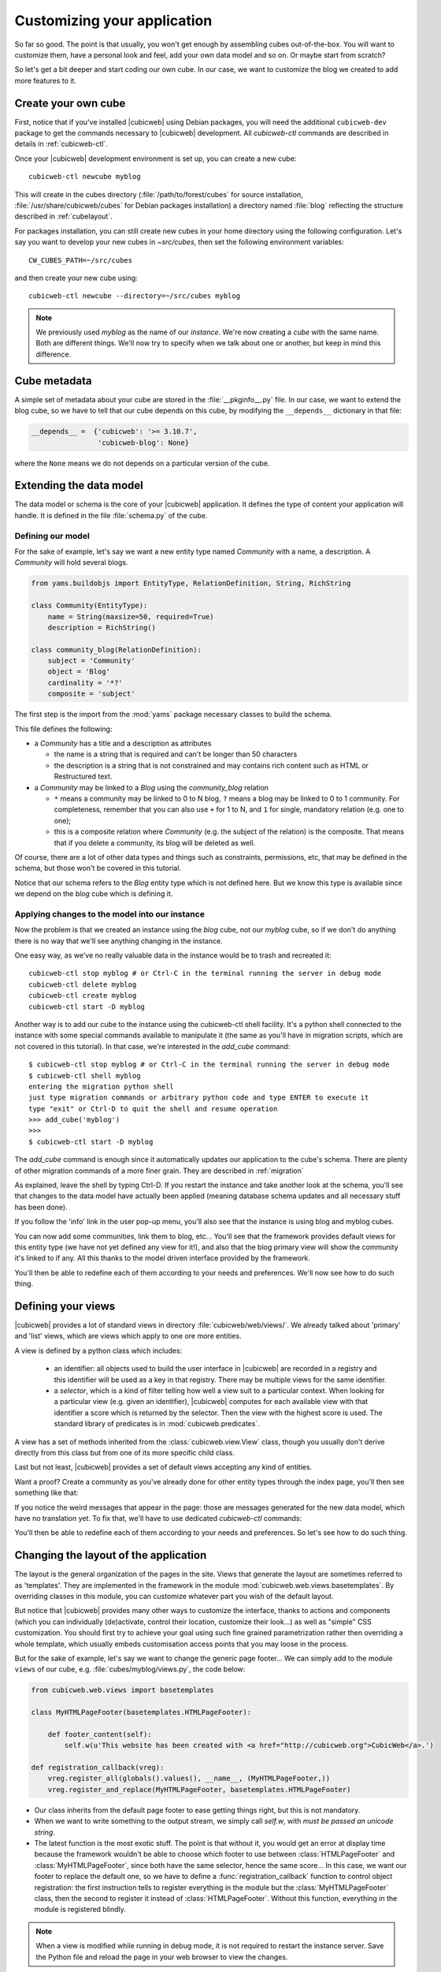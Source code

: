 .. -*- coding: utf-8 -*-

.. _TutosBaseCustomizingTheApplication:

Customizing your application
----------------------------

So far so good. The point is that usually, you won't get enough by assembling
cubes out-of-the-box. You will want to customize them, have a personal look and
feel, add your own data model and so on. Or maybe start from scratch?

So let's get a bit deeper and start coding our own cube. In our case, we want
to customize the blog we created to add more features to it.


Create your own cube
~~~~~~~~~~~~~~~~~~~~

First, notice that if you've installed |cubicweb| using Debian packages, you will
need the additional ``cubicweb-dev`` package to get the commands necessary to
|cubicweb| development. All `cubicweb-ctl` commands are described in details in
:ref:`cubicweb-ctl`.

Once your |cubicweb| development environment is set up, you can create a new
cube::

  cubicweb-ctl newcube myblog

This will create in the cubes directory (:file:`/path/to/forest/cubes` for source
installation, :file:`/usr/share/cubicweb/cubes` for Debian packages installation)
a directory named :file:`blog` reflecting the structure described in
:ref:`cubelayout`.

For packages installation, you can still create new cubes in your home directory
using the following configuration. Let's say you want to develop your new cubes
in `~src/cubes`, then set the following environment variables: ::

  CW_CUBES_PATH=~/src/cubes

and then create your new cube using: ::

  cubicweb-ctl newcube --directory=~/src/cubes myblog

.. Note::

   We previously used `myblog` as the name of our *instance*. We're now creating
   a *cube* with the same name. Both are different things. We'll now try to
   specify when we talk about one or another, but keep in mind this difference.


Cube metadata
~~~~~~~~~~~~~

A simple set of metadata about your cube are stored in the :file:`__pkginfo__.py`
file. In our case, we want to extend the blog cube, so we have to tell that our
cube depends on this cube, by modifying the ``__depends__`` dictionary in that
file:

.. sourcecode:: python

   __depends__ =  {'cubicweb': '>= 3.10.7',
                   'cubicweb-blog': None}

where the ``None`` means we do not depends on a particular version of the cube.

.. _TutosBaseCustomizingTheApplicationDataModel:

Extending the data model
~~~~~~~~~~~~~~~~~~~~~~~~

The data model or schema is the core of your |cubicweb| application.  It defines
the type of content your application will handle. It is defined in the file
:file:`schema.py` of the cube.


Defining our model
******************

For the sake of example, let's say we want a new entity type named `Community`
with a name, a description. A `Community` will hold several blogs.

.. sourcecode:: python

  from yams.buildobjs import EntityType, RelationDefinition, String, RichString

  class Community(EntityType):
      name = String(maxsize=50, required=True)
      description = RichString()

  class community_blog(RelationDefinition):
      subject = 'Community'
      object = 'Blog'
      cardinality = '*?'
      composite = 'subject'

The first step is the import from the :mod:`yams` package necessary classes to build
the schema.

This file defines the following:

* a `Community` has a title and a description as attributes

  - the name is a string that is required and can't be longer than 50 characters

  - the description is a string that is not constrained and may contains rich
    content such as HTML or Restructured text.

* a `Community` may be linked to a `Blog` using the `community_blog` relation

  - ``*`` means a community may be linked to 0 to N blog, ``?`` means a blog may
    be linked to 0 to 1 community. For completeness, remember that you can also
    use ``+`` for 1 to N, and ``1`` for single, mandatory relation (e.g. one to one);

  - this is a composite relation where `Community` (e.g. the subject of the
    relation) is the composite. That means that if you delete a community, its
    blog will be deleted as well.

Of course, there are a lot of other data types and things such as constraints,
permissions, etc, that may be defined in the schema, but those won't be covered
in this tutorial.

Notice that our schema refers to the `Blog` entity type which is not defined
here.  But we know this type is available since we depend on the `blog` cube
which is defining it.


Applying changes to the model into our instance
***********************************************

Now the problem is that we created an instance using the `blog` cube, not our
`myblog` cube, so if we don't do anything there is no way that we'll see anything
changing in the instance.

One easy way, as we've no really valuable data in the instance would be to trash and recreated it::

  cubicweb-ctl stop myblog # or Ctrl-C in the terminal running the server in debug mode
  cubicweb-ctl delete myblog
  cubicweb-ctl create myblog
  cubicweb-ctl start -D myblog

Another way is to add our cube to the instance using the cubicweb-ctl shell
facility. It's a python shell connected to the instance with some special
commands available to manipulate it (the same as you'll have in migration
scripts, which are not covered in this tutorial). In that case, we're interested
in the `add_cube` command: ::

  $ cubicweb-ctl stop myblog # or Ctrl-C in the terminal running the server in debug mode
  $ cubicweb-ctl shell myblog
  entering the migration python shell
  just type migration commands or arbitrary python code and type ENTER to execute it
  type "exit" or Ctrl-D to quit the shell and resume operation
  >>> add_cube('myblog')
  >>>
  $ cubicweb-ctl start -D myblog

The `add_cube` command is enough since it automatically updates our
application to the cube's schema. There are plenty of other migration
commands of a more finer grain. They are described in :ref:`migration`

As explained, leave the shell by typing Ctrl-D. If you restart the instance and
take another look at the schema, you'll see that changes to the data model have
actually been applied (meaning database schema updates and all necessary stuff
has been done).

.. image:: ../../images/tutos-base_myblog-schema_en.png
   :alt: the instance schema after adding our cube

If you follow the 'info' link in the user pop-up menu, you'll also see that the
instance is using blog and myblog cubes.

.. image:: ../../images/tutos-base_myblog-siteinfo_en.png
   :alt: the instance schema after adding our cube

You can now add some communities, link them to blog, etc... You'll see that the
framework provides default views for this entity type (we have not yet defined any
view for it!), and also that the blog primary view will show the community it's
linked to if any. All this thanks to the model driven interface provided by the
framework.

You'll then be able to redefine each of them according to your needs
and preferences. We'll now see how to do such thing.

.. _TutosBaseCustomizingTheApplicationCustomViews:

Defining your views
~~~~~~~~~~~~~~~~~~~

|cubicweb| provides a lot of standard views in directory
:file:`cubicweb/web/views/`. We already talked about 'primary' and 'list' views,
which are views which apply to one ore more entities.

A view is defined by a python class which includes:

  - an identifier: all objects used to build the user interface in |cubicweb| are
    recorded in a registry and this identifier will be used as a key in that
    registry. There may be multiple views for the same identifier.

  - a *selector*, which is a kind of filter telling how well a view suit to a
    particular context. When looking for a particular view (e.g. given an
    identifier), |cubicweb| computes for each available view with that identifier
    a score which is returned by the selector. Then the view with the highest
    score is used. The standard library of predicates is in
    :mod:`cubicweb.predicates`.

A view has a set of methods inherited from the :class:`cubicweb.view.View` class,
though you usually don't derive directly from this class but from one of its more
specific child class.

Last but not least, |cubicweb| provides a set of default views accepting any kind
of entities.

Want a proof? Create a community as you've already done for other entity types
through the index page, you'll then see something like that:

.. image:: ../../images/tutos-base_myblog-community-default-primary_en.png
   :alt: the default primary view for our community entity type


If you notice the weird messages that appear in the page: those are messages
generated for the new data model, which have no translation yet. To fix that,
we'll have to use dedicated `cubicweb-ctl` commands:

.. sourcecode: bash

  cubicweb-ctl i18ncube myblog # build/update cube's message catalogs
  # then add translation into .po file into the cube's i18n directory
  cubicweb-ctl i18ninstance myblog # recompile instance's message catalogs
  cubicweb-ctl restart -D myblog # instance has to be restarted to consider new catalogs

You'll then be able to redefine each of them according to your needs and
preferences. So let's see how to do such thing.

Changing the layout of the application
~~~~~~~~~~~~~~~~~~~~~~~~~~~~~~~~~~~~~~

The layout is the general organization of the pages in the site. Views that generate
the layout are sometimes referred to as 'templates'. They are implemented in the
framework in the module :mod:`cubicweb.web.views.basetemplates`. By overriding
classes in this module, you can customize whatever part you wish of the default
layout.

But notice that |cubicweb| provides many other ways to customize the
interface, thanks to actions and components (which you can individually
(de)activate, control their location, customize their look...) as well as
"simple" CSS customization. You should first try to achieve your goal using such
fine grained parametrization rather then overriding a whole template, which usually
embeds customisation access points that you may loose in the process.

But for the sake of example, let's say we want to change the generic page
footer...  We can simply add to the module ``views`` of our cube,
e.g. :file:`cubes/myblog/views.py`, the code below:

.. sourcecode:: python

  from cubicweb.web.views import basetemplates

  class MyHTMLPageFooter(basetemplates.HTMLPageFooter):

      def footer_content(self):
	  self.w(u'This website has been created with <a href="http://cubicweb.org">CubicWeb</a>.')

  def registration_callback(vreg):
      vreg.register_all(globals().values(), __name__, (MyHTMLPageFooter,))
      vreg.register_and_replace(MyHTMLPageFooter, basetemplates.HTMLPageFooter)


* Our class inherits from the default page footer to ease getting things right,
  but this is not mandatory.

* When we want to write something to the output stream, we simply call `self.w`,
  with *must be passed an unicode string*.

* The latest function is the most exotic stuff. The point is that without it, you
  would get an error at display time because the framework wouldn't be able to
  choose which footer to use between :class:`HTMLPageFooter` and
  :class:`MyHTMLPageFooter`, since both have the same selector, hence the same
  score...  In this case, we want our footer to replace the default one, so we have
  to define a :func:`registration_callback` function to control object
  registration: the first instruction tells to register everything in the module
  but the :class:`MyHTMLPageFooter` class, then the second to register it instead
  of :class:`HTMLPageFooter`. Without this function, everything in the module is
  registered blindly.

.. Note::

  When a view is modified while running in debug mode, it is not required to
  restart the instance server. Save the Python file and reload the page in your
  web browser to view the changes.

We will now have this simple footer on every page of the site.


Primary view customization
~~~~~~~~~~~~~~~~~~~~~~~~~~

The 'primary' view (i.e. any view with the identifier set to 'primary') is the one used to
display all the information about a single entity. The standard primary view is one
of the most sophisticated views of all. It has several customisation points, but
its power comes with `uicfg`, allowing you to control it without having to
subclass it.

However this is a bit off-topic for this first tutorial. Let's say we simply want a
custom primary view for my `Community` entity type, using directly the view
interface without trying to benefit from the default implementation (you should
do that though if you're rewriting reusable cubes; everything is described in more
details in :ref:`primary_view`).


So... Some code! That we'll put again in the module ``views`` of our cube.

.. sourcecode:: python

  from cubicweb.predicates import is_instance
  from cubicweb.web.views import primary

  class CommunityPrimaryView(primary.PrimaryView):
      __select__ = is_instance('Community')

      def cell_call(self, row, col):
          entity = self.cw_rset.get_entity(row, col)
          self.w(u'<h1>Welcome to the "%s" community</h1>' % entity.printable_value('name'))
          if entity.description:
              self.w(u'<p>%s</p>' % entity.printable_value('description'))

What's going on here?

* Our class inherits from the default primary view, here mainly to get the correct
  view identifier, since we don't use any of its features.

* We set on it a selector telling that it only applies when trying to display
  some entity of the `Community` type. This is enough to get an higher score than
  the default view for entities of this type.

* View applying to entities usually have to define `cell_call` as entry point,
  and are given `row` and `col` arguments tell to which entity in the result set
  the view is applied. We can then get this entity from the result set
  (`self.cw_rset`) by using the `get_entity` method.

* To ease thing, we access our entity's attribute for display using its
  printable_value method, which will handle formatting and escaping when
  necessary. As you can see, you can also access attributes by their name on the
  entity to get the raw value.


You can now reload the page of the community we just created and see the changes.

.. image:: ../../images/tutos-base_myblog-community-custom-primary_en.png
   :alt: the custom primary view for our community entity type

We've seen here a lot of thing you'll have to deal with to write views in
|cubicweb|. The good news is that this is almost everything that is used to
build higher level layers.

.. Note::

  As things get complicated and the volume of code in your cube increases, you can
  of course still split your views module into a python package with subpackages.

You can find more details about views and selectors in :ref:`Views`.


Write entities to add logic in your data
~~~~~~~~~~~~~~~~~~~~~~~~~~~~~~~~~~~~~~~~

|cubicweb| provides an ORM to easily programmaticaly manipulate
entities (just like the one we have fetched earlier by calling
`get_entity` on a result set). By default, entity
types are instances of the :class:`AnyEntity` class, which holds a set of
predefined methods as well as property automatically generated for
attributes/relations of the type it represents.

You can redefine each entity to provide additional methods or whatever you want
to help you write your application. Customizing an entity requires that your
entity:

- inherits from :class:`cubicweb.entities.AnyEntity` or any subclass

- defines a :attr:`__regid__` linked to the corresponding data type of your schema

You may then want to add your own methods, override default implementation of some
method, etc...

.. sourcecode:: python

    from cubicweb.entities import AnyEntity, fetch_config


    class Community(AnyEntity):
        """customized class for Community entities"""
        __regid__ = 'Community'

        fetch_attrs, cw_fetch_order = fetch_config(['name'])

        def dc_title(self):
            return self.name

        def display_cw_logo(self):
            return 'CubicWeb' in self.description

In this example:

* we used convenience :func:`fetch_config` function to tell which attributes
  should be prefetched by the ORM when looking for some related entities of this
  type, and how they should be ordered

* we overrode the standard `dc_title` method, used in various place in the interface
  to display the entity (though in this case the default implementation would
  have had the same result)

* we implemented here a method :meth:`display_cw_logo` which tests if the blog
  entry title contains 'CW'.  It can then be used when you're writing code
  involving 'Community' entities in your views, hooks, etc. For instance, you can
  modify your previous views as follows:

.. sourcecode:: python


  class CommunityPrimaryView(primary.PrimaryView):
      __select__ = is_instance('Community')

      def cell_call(self, row, col):
          entity = self.cw_rset.get_entity(row, col)
          self.w(u'<h1>Welcome to the "%s" community</h1>' % entity.printable_value('name'))
          if entity.display_cw_logo():
              self.w(u'<img src="http://www.cubicweb.org/doc/en/_static/cubicweb.png"/>')
          if entity.description:
              self.w(u'<p>%s</p>' % entity.printable_value('description'))

Then each community whose description contains 'CW' is shown with the |cubicweb|
logo in front of it.

.. Note::

  As for view, you don't have to restart your instance when modifying some entity
  classes while your server is running in debug mode, the code will be
  automatically reloaded.


Extending the application by using more cubes!
~~~~~~~~~~~~~~~~~~~~~~~~~~~~~~~~~~~~~~~~~~~~~~

One of the goal of the |cubicweb| framework was to have truly reusable
components. To do so, they must both behave nicely when plugged into the
application and be easily customisable, from the data model to the user
interface. And I think the result is pretty successful, thanks to system such as
the selection mechanism and the choice to write views as python code which allows
to build our page using true object oriented programming techniques, that no
template language provides.


A library of standard cubes is available from `CubicWeb Forge`_, to address a
lot of common concerns such has manipulating people, files, things to do, etc. In
our community blog case, we could be interested for instance in functionalities
provided by the `comment` and `tag` cubes. The former provides threaded
discussion functionalities, the latter a simple tag mechanism to classify content.
Let's say we want to try those. We will first modify our cube's :file:`__pkginfo__.py`
file:

.. sourcecode:: python

   __depends__ =  {'cubicweb': '>= 3.10.7',
                   'cubicweb-blog': None,
                   'cubicweb-comment': None,
                   'cubicweb-tag': None}

Now, we'll simply tell on which entity types we want to activate the 'comment'
and 'tag' facilities by adding respectively the 'comments' and 'tags' relations on
them in our schema (:file:`schema.py`).

.. sourcecode:: python

  class comments(RelationDefinition):
      subject = 'Comment'
      object = 'BlogEntry'
      cardinality = '1*'
      composite = 'object'

  class tags(RelationDefinition):
      subject = 'Tag'
      object = ('Community', 'BlogEntry')


So in the case above we activated comments on `BlogEntry` entities and tags on
both `Community` and `BlogEntry`. Various views from both `comment` and `tag`
cubes will then be automatically displayed when one of those relations is
supported.

Let's synchronize the data model as we've done earlier: ::


  $ cubicweb-ctl stop myblog
  $ cubicweb-ctl shell myblog
  entering the migration python shell
  just type migration commands or arbitrary python code and type ENTER to execute it
  type "exit" or Ctrl-D to quit the shell and resume operation
  >>> add_cubes(('comment', 'tag'))
  >>>

Then restart the instance. Let's look at a blog entry:

.. image:: ../../images/tutos-base_myblog-blogentry-taggable-commentable-primary_en.png
   :alt: the primary view for a blog entry with comments and tags activated

As you can see, we now have a box displaying tags and a section proposing to add
a comment and displaying existing one below the post. All this without changing
anything in our views, thanks to the design of generic views provided by the
framework. Though if we take a look at a community, we won't see the tags box!
That's because by default this box try to locate itself in the left column within
the white frame, and this column is handled by the primary view we
hijacked. Let's change our view to make it more extensible, by keeping both our
custom rendering but also extension points provided by the default
implementation.


.. sourcecode:: python

  class CommunityPrimaryView(primary.PrimaryView):
      __select__ = is_instance('Community')

      def render_entity_title(self, entity):
	  self.w(u'<h1>Welcome to the "%s" community</h1>' % entity.printable_value('name'))

      def render_entity_attributes(self, entity):
	  if entity.display_cw_logo():
	      self.w(u'<img src="http://www.cubicweb.org/doc/en/_static/cubicweb.png"/>')
	  if entity.description:
	      self.w(u'<p>%s</p>' % entity.printable_value('description'))

It appears now properly:

.. image:: ../../images/tutos-base_myblog-community-taggable-primary_en.png
   :alt: the custom primary view for a community entry with tags activated

You can control part of the interface independently from each others, piece by
piece. Really.



.. _`CubicWeb Forge`: http://www.cubicweb.org/project
